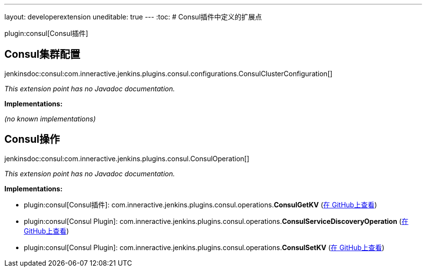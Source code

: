 ---
layout: developerextension
uneditable: true
---
:toc:
# Consul插件中定义的扩展点

plugin:consul[Consul插件]

## Consul集群配置
+jenkinsdoc:consul:com.inneractive.jenkins.plugins.consul.configurations.ConsulClusterConfiguration[]+

_This extension point has no Javadoc documentation._

**Implementations:**

_(no known implementations)_


## Consul操作
+jenkinsdoc:consul:com.inneractive.jenkins.plugins.consul.ConsulOperation[]+

_This extension point has no Javadoc documentation._

**Implementations:**

* plugin:consul[Consul插件]: com.+++<wbr/>+++inneractive.+++<wbr/>+++jenkins.+++<wbr/>+++plugins.+++<wbr/>+++consul.+++<wbr/>+++operations.+++<wbr/>+++**ConsulGetKV** (link:https://github.com/jenkinsci/consul-plugin/search?q=ConsulGetKV&type=Code[在 GitHub上查看])
* plugin:consul[Consul Plugin]: com.+++<wbr/>+++inneractive.+++<wbr/>+++jenkins.+++<wbr/>+++plugins.+++<wbr/>+++consul.+++<wbr/>+++operations.+++<wbr/>+++**ConsulServiceDiscoveryOperation** (link:https://github.com/jenkinsci/consul-plugin/search?q=ConsulServiceDiscoveryOperation&type=Code[在 GitHub上查看])
* plugin:consul[Consul Plugin]: com.+++<wbr/>+++inneractive.+++<wbr/>+++jenkins.+++<wbr/>+++plugins.+++<wbr/>+++consul.+++<wbr/>+++operations.+++<wbr/>+++**ConsulSetKV** (link:https://github.com/jenkinsci/consul-plugin/search?q=ConsulSetKV&type=Code[在 GitHub上查看])

